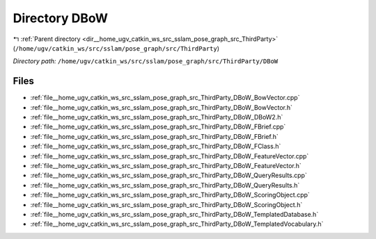 .. _dir__home_ugv_catkin_ws_src_sslam_pose_graph_src_ThirdParty_DBoW:


Directory DBoW
==============


|exhale_lsh| :ref:`Parent directory <dir__home_ugv_catkin_ws_src_sslam_pose_graph_src_ThirdParty>` (``/home/ugv/catkin_ws/src/sslam/pose_graph/src/ThirdParty``)

.. |exhale_lsh| unicode:: U+021B0 .. UPWARDS ARROW WITH TIP LEFTWARDS

*Directory path:* ``/home/ugv/catkin_ws/src/sslam/pose_graph/src/ThirdParty/DBoW``


Files
-----

- :ref:`file__home_ugv_catkin_ws_src_sslam_pose_graph_src_ThirdParty_DBoW_BowVector.cpp`
- :ref:`file__home_ugv_catkin_ws_src_sslam_pose_graph_src_ThirdParty_DBoW_BowVector.h`
- :ref:`file__home_ugv_catkin_ws_src_sslam_pose_graph_src_ThirdParty_DBoW_DBoW2.h`
- :ref:`file__home_ugv_catkin_ws_src_sslam_pose_graph_src_ThirdParty_DBoW_FBrief.cpp`
- :ref:`file__home_ugv_catkin_ws_src_sslam_pose_graph_src_ThirdParty_DBoW_FBrief.h`
- :ref:`file__home_ugv_catkin_ws_src_sslam_pose_graph_src_ThirdParty_DBoW_FClass.h`
- :ref:`file__home_ugv_catkin_ws_src_sslam_pose_graph_src_ThirdParty_DBoW_FeatureVector.cpp`
- :ref:`file__home_ugv_catkin_ws_src_sslam_pose_graph_src_ThirdParty_DBoW_FeatureVector.h`
- :ref:`file__home_ugv_catkin_ws_src_sslam_pose_graph_src_ThirdParty_DBoW_QueryResults.cpp`
- :ref:`file__home_ugv_catkin_ws_src_sslam_pose_graph_src_ThirdParty_DBoW_QueryResults.h`
- :ref:`file__home_ugv_catkin_ws_src_sslam_pose_graph_src_ThirdParty_DBoW_ScoringObject.cpp`
- :ref:`file__home_ugv_catkin_ws_src_sslam_pose_graph_src_ThirdParty_DBoW_ScoringObject.h`
- :ref:`file__home_ugv_catkin_ws_src_sslam_pose_graph_src_ThirdParty_DBoW_TemplatedDatabase.h`
- :ref:`file__home_ugv_catkin_ws_src_sslam_pose_graph_src_ThirdParty_DBoW_TemplatedVocabulary.h`


